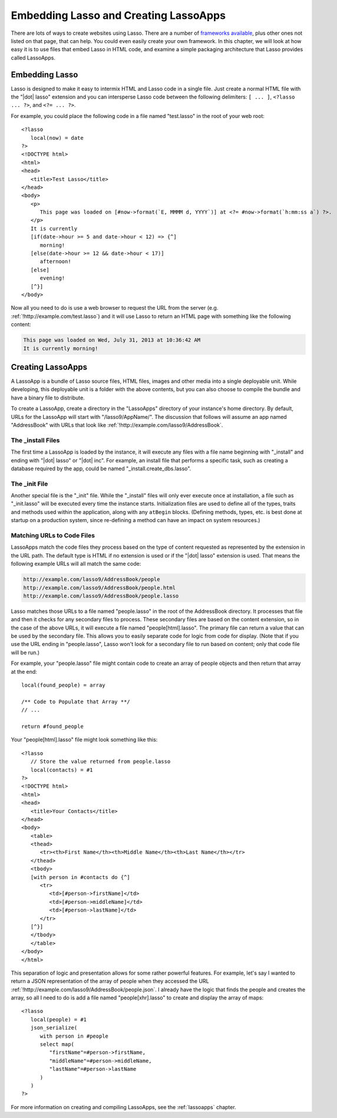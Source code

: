 .. _overview-embedding-lassoapps:

**************************************
Embedding Lasso and Creating LassoApps
**************************************

There are lots of ways to create websites using Lasso. There are a number of
`frameworks available`_, plus other ones not listed on that page, that can help.
You could even easily create your own framework. In this chapter, we will look
at how easy it is to use files that embed Lasso in HTML code, and examine a
simple packaging architecture that Lasso provides called LassoApps.


Embedding Lasso
===============

Lasso is designed to make it easy to intermix HTML and Lasso code in a single
file. Just create a normal HTML file with the "|dot| lasso" extension and you
can intersperse Lasso code between the following delimiters: ``[ ... ]``,
``<?lasso ... ?>``, and ``<?= ... ?>``.

For example, you could place the following code in a file named "test.lasso" in
the root of your web root::

   <?lasso
      local(now) = date
   ?>
   <!DOCTYPE html>
   <html>
   <head>
      <title>Test Lasso</title>
   </head>
   <body>
      <p>
         This page was loaded on [#now->format(`E, MMMM d, YYYY`)] at <?= #now->format(`h:mm:ss a`) ?>.
      </p>
      It is currently
      [if(date->hour >= 5 and date->hour < 12) => {^]
         morning!
      [else(date->hour >= 12 && date->hour < 17)]
         afternoon!
      [else]
         evening!
      [^}]
   </body>

Now all you need to do is use a web browser to request the URL from the server
(e.g. :ref:`!http://example.com/test.lasso`) and it will use Lasso to return an
HTML page with something like the following content:

.. code-block:: none

   This page was loaded on Wed, July 31, 2013 at 10:36:42 AM
   It is currently morning!


Creating LassoApps
==================

A LassoApp is a bundle of Lasso source files, HTML files, images and other media
into a single deployable unit. While developing, this deployable unit is a
folder with the above contents, but you can also choose to compile the bundle
and have a binary file to distribute.

To create a LassoApp, create a directory in the "LassoApps" directory of your
instance's home directory. By default, URLs for the LassoApp will start with
"/lasso9/AppName/". The discussion that follows will assume an app named
"AddressBook" with URLs that look like
:ref:`!http://example.com/lasso9/AddressBook`.


The _install Files
------------------

The first time a LassoApp is loaded by the instance, it will execute any files
with a file name beginning with "_install" and ending with "|dot| lasso" or
"|dot| inc". For example, an install file that performs a specific task, such as
creating a database required by the app, could be named
"_install.create_dbs.lasso".


The _init File
--------------

Another special file is the "_init" file. While the "_install" files will only
ever execute once at installation, a file such as "_init.lasso" will be executed
every time the instance starts. Initialization files are used to define all of
the types, traits and methods used within the application, along with any
``atBegin`` blocks. (Defining methods, types, etc. is best done at startup on a
production system, since re-defining a method can have an impact on system
resources.)


Matching URLs to Code Files
---------------------------

LassoApps match the code files they process based on the type of content
requested as represented by the extension in the URL path. The default type is
HTML if no extension is used or if the "|dot| lasso" extension is used. That
means the following example URLs will all match the same code:

.. code-block:: none

   http://example.com/lasso9/AddressBook/people
   http://example.com/lasso9/AddressBook/people.html
   http://example.com/lasso9/AddressBook/people.lasso

Lasso matches those URLs to a file named "people.lasso" in the root of the
AddressBook directory. It processes that file and then it checks for any
secondary files to process. These secondary files are based on the content
extension, so in the case of the above URLs, it will execute a file named
"people[html].lasso". The primary file can return a value that can be used by
the secondary file. This allows you to easily separate code for logic from code
for display. (Note that if you use the URL ending in "people.lasso", Lasso won't
look for a secondary file to run based on content; only that code file will be
run.)

For example, your "people.lasso" file might contain code to create an array of
people objects and then return that array at the end::

   local(found_people) = array

   /** Code to Populate that Array **/
   // ...

   return #found_people

Your "people[html].lasso" file might look something like this::

   <?lasso
      // Store the value returned from people.lasso
      local(contacts) = #1
   ?>
   <!DOCTYPE html>
   <html>
   <head>
      <title>Your Contacts</title>
   </head>
   <body>
      <table>
      <thead>
         <tr><th>First Name</th><th>Middle Name</th><th>Last Name</th></tr>
      </thead>
      <tbody>
      [with person in #contacts do {^]
         <tr>
            <td>[#person->firstName]</td>
            <td>[#person->middleName]</td>
            <td>[#person->lastName]</td>
         </tr>
      [^}]
      </tbody>
      </table>
   </body>
   </html>

This separation of logic and presentation allows for some rather powerful
features. For example, let's say I wanted to return a JSON representation of the
array of people when they accessed the URL
:ref:`!http://example.com/lasso9/AddressBook/people.json`. I already have the
logic that finds the people and creates the array, so all I need to do is add a
file named "people[xhr].lasso" to create and display the array of maps::

   <?lasso
      local(people) = #1
      json_serialize(
         with person in #people
         select map(
            "firstName"=#person->firstName,
            "middleName"=#person->middleName,
            "lastName"=#person->lastName
         )
      )
   ?>

For more information on creating and compiling LassoApps, see the
:ref:`lassoapps` chapter.

.. _frameworks available: http://www.lassosoft.com/Lasso-frameworks

